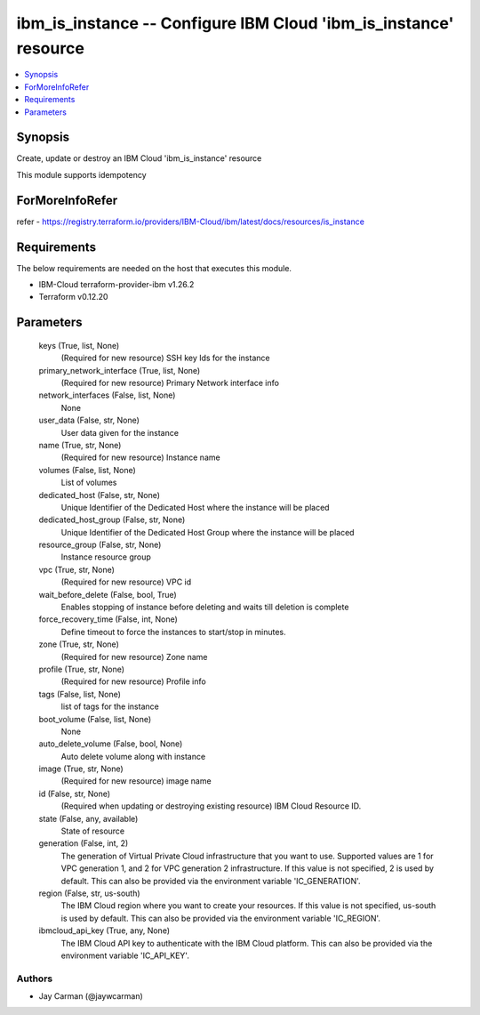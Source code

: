 
ibm_is_instance -- Configure IBM Cloud 'ibm_is_instance' resource
=================================================================

.. contents::
   :local:
   :depth: 1


Synopsis
--------

Create, update or destroy an IBM Cloud 'ibm_is_instance' resource

This module supports idempotency


ForMoreInfoRefer
----------------
refer - https://registry.terraform.io/providers/IBM-Cloud/ibm/latest/docs/resources/is_instance

Requirements
------------
The below requirements are needed on the host that executes this module.

- IBM-Cloud terraform-provider-ibm v1.26.2
- Terraform v0.12.20



Parameters
----------

  keys (True, list, None)
    (Required for new resource) SSH key Ids for the instance


  primary_network_interface (True, list, None)
    (Required for new resource) Primary Network interface info


  network_interfaces (False, list, None)
    None


  user_data (False, str, None)
    User data given for the instance


  name (True, str, None)
    (Required for new resource) Instance name


  volumes (False, list, None)
    List of volumes


  dedicated_host (False, str, None)
    Unique Identifier of the Dedicated Host where the instance will be placed


  dedicated_host_group (False, str, None)
    Unique Identifier of the Dedicated Host Group where the instance will be placed


  resource_group (False, str, None)
    Instance resource group


  vpc (True, str, None)
    (Required for new resource) VPC id


  wait_before_delete (False, bool, True)
    Enables stopping of instance before deleting and waits till deletion is complete


  force_recovery_time (False, int, None)
    Define timeout to force the instances to start/stop in minutes.


  zone (True, str, None)
    (Required for new resource) Zone name


  profile (True, str, None)
    (Required for new resource) Profile info


  tags (False, list, None)
    list of tags for the instance


  boot_volume (False, list, None)
    None


  auto_delete_volume (False, bool, None)
    Auto delete volume along with instance


  image (True, str, None)
    (Required for new resource) image name


  id (False, str, None)
    (Required when updating or destroying existing resource) IBM Cloud Resource ID.


  state (False, any, available)
    State of resource


  generation (False, int, 2)
    The generation of Virtual Private Cloud infrastructure that you want to use. Supported values are 1 for VPC generation 1, and 2 for VPC generation 2 infrastructure. If this value is not specified, 2 is used by default. This can also be provided via the environment variable 'IC_GENERATION'.


  region (False, str, us-south)
    The IBM Cloud region where you want to create your resources. If this value is not specified, us-south is used by default. This can also be provided via the environment variable 'IC_REGION'.


  ibmcloud_api_key (True, any, None)
    The IBM Cloud API key to authenticate with the IBM Cloud platform. This can also be provided via the environment variable 'IC_API_KEY'.













Authors
~~~~~~~

- Jay Carman (@jaywcarman)

